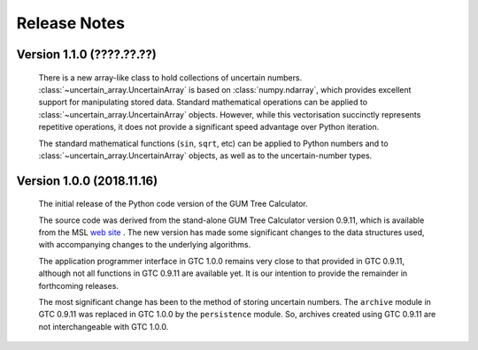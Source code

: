 =============
Release Notes
=============

Version 1.1.0 (????.??.??)
==========================

    There is a new array-like class to hold collections of uncertain numbers. :class:`~uncertain_array.UncertainArray` is based on :class:`numpy.ndarray`, which provides excellent support 
    for manipulating stored data. Standard mathematical operations can be applied to :class:`~uncertain_array.UncertainArray` objects. However, while this vectorisation succinctly represents repetitive operations, it does not provide a significant speed advantage over Python iteration.
    
    The standard mathematical functions (``sin``, ``sqrt``, etc) can be applied to Python numbers and to :class:`~uncertain_array.UncertainArray` objects, as well as to the uncertain-number types.

Version 1.0.0 (2018.11.16)
==========================

    The initial release of the Python code version of the GUM Tree Calculator.
    
    The source code was derived from the stand-alone GUM Tree Calculator version 0.9.11, which is available from the MSL `web site <https://www.measurement.govt.nz/resources>`_ . The new version has made some significant changes to the data structures used, with accompanying changes to the underlying algorithms. 
    
    The application programmer interface in GTC 1.0.0 remains very close to that provided in GTC 0.9.11, although not all functions in GTC 0.9.11 are available yet. It is our intention to provide the remainder in forthcoming releases.  
    
    The most significant change has been to the method of storing uncertain numbers. The ``archive`` module in GTC 0.9.11 was replaced in GTC 1.0.0 by the ``persistence`` module. So, archives created using GTC 0.9.11 are not interchangeable with GTC 1.0.0. 
    
    
    
    
    
    

